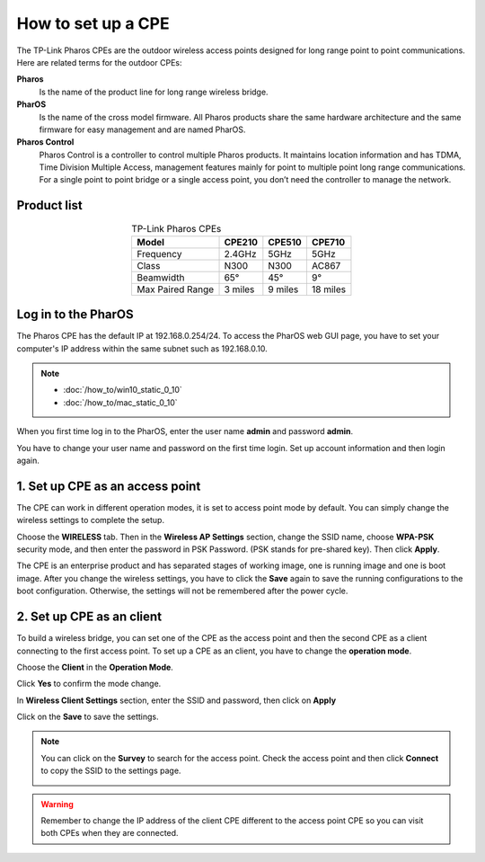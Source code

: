 How to set up a CPE
===================

The TP-Link Pharos CPEs are the outdoor wireless access points designed for long range point to point communications. Here are related terms for the outdoor CPEs:

**Pharos**
	Is the name of the product line for long range wireless bridge. 

**PharOS**
	Is the name of the cross model firmware. All Pharos products share the same hardware architecture and the same firmware for easy management and are named PharOS.

**Pharos Control**
	Pharos Control is a controller to control multiple Pharos products. It maintains location information and has TDMA, Time Division Multiple Access, management features mainly for point to multiple point long range communications. For a single point to point bridge or a single access point, you don’t need the controller to manage the network.


Product list
------------

.. table:: TP-Link Pharos CPEs
    :align: center

    +------------+--------+--------+--------+
    | Model      | CPE210 | CPE510 | CPE710 |
    +============+========+========+========+
    | Frequency  | 2.4GHz | 5GHz   | 5GHz   |
    +------------+--------+--------+--------+
    | Class      | N300   | N300   | AC867  |
    +------------+--------+--------+--------+
    | Beamwidth  | 65°    | 45°    | 9°     |
    +------------+--------+--------+--------+
    | Max Paired | 3      | 9      | 18     |
    | Range      | miles  | miles  | miles  |
    +------------+--------+--------+--------+

Log in to the PharOS
--------------------

The Pharos CPE has the default IP at 192.168.0.254/24. To access the PharOS web GUI page, you have to set your computer's IP address within the same subnet such as 192.168.0.10.

.. note::
    * :doc:`/how_to/win10_static_0_10`
    * :doc:`/how_to/mac_static_0_10`

When you first time log in to the PharOS, enter the user name **admin** and password **admin**.

.. image:: /images/PharOS.png
    :align: center
    :width: 80%

You have to change your user name and password on the first time login. Set up account information and then login again.

1. Set up CPE as an access point
--------------------------------

The CPE can work in different operation modes, it is set to access point mode by default. You can simply change the wireless settings to complete the setup.

Choose the **WIRELESS** tab. Then in the **Wireless AP Settings** section, change the SSID name, choose **WPA-PSK** security mode, and then enter the password in PSK Password. (PSK stands for pre-shared key). Then click **Apply**.

.. image:: /images/PharOS.png
    :align: center
    :width: 80%

The CPE is an enterprise product and has separated stages of working image, one is running image and one is boot image. After you change the wireless settings, you have to click the **Save** again to save the running configurations to the boot configuration. Otherwise, the settings will not be remembered after the power cycle.

.. image:: /images/PharOS_save.png
    :align: center
    :width: 80%

2. Set up CPE as an client
--------------------------

To build a wireless bridge, you can set one of the CPE as the access point and then the second CPE as a client connecting to the first access point. To set up a CPE as an client, you have to change the **operation mode**.

Choose the **Client** in the **Operation Mode**. 

.. image:: /images/PharOS_modes.png
    :align: center
    :width: 80%

Click **Yes** to confirm the mode change.

.. image:: /images/PharOS_mode_change.png
    :align: center

In **Wireless Client Settings** section, enter the SSID and password, then click on **Apply**

.. image:: /images/PharOS_client.png
    :align: center
    :width: 80%

Click on the **Save** to save the settings.

.. image:: /images/PharOS_save.png
    :align: center
    :width: 80%

.. note::
    You can click on the **Survey** to search for the access point. Check the access point and then click **Connect** to copy the SSID to the settings page.

    .. image:: /images/PharOS_survey.png
        :align: center
        :width: 80%

.. warning::
    Remember to change the IP address of the client CPE different to the access point CPE so you can visit both CPEs when they are connected.